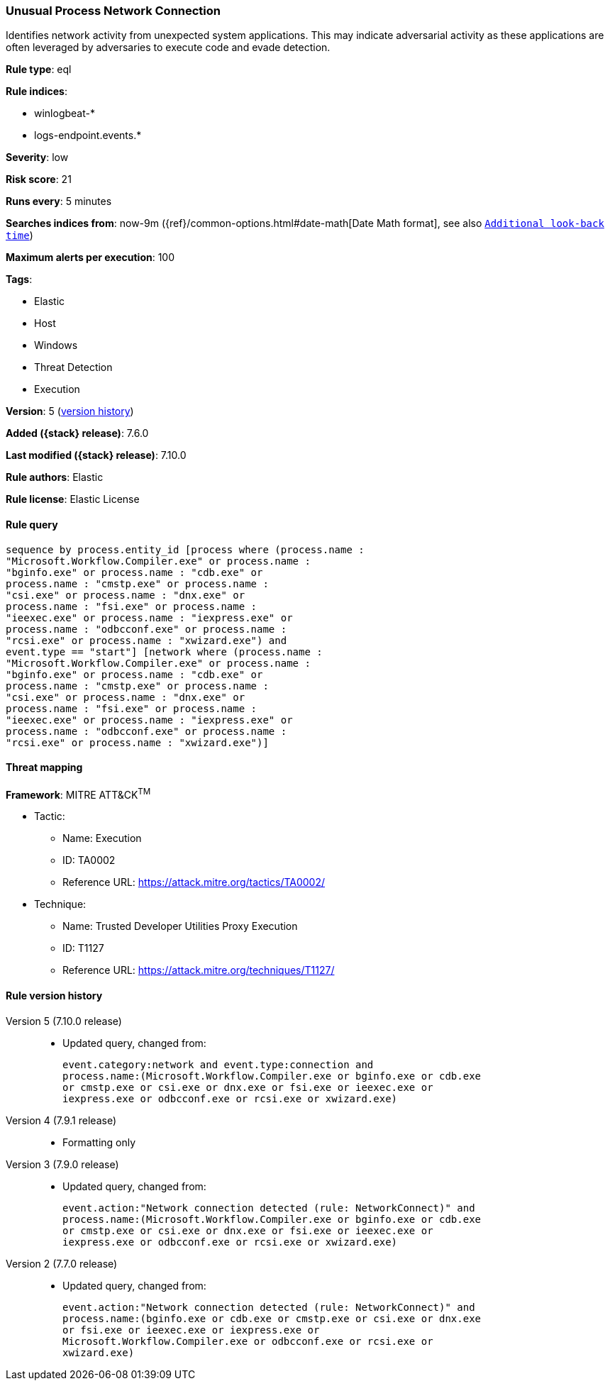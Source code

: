 [[unusual-process-network-connection]]
=== Unusual Process Network Connection

Identifies network activity from unexpected system applications. This may
indicate adversarial activity as these applications are often leveraged by
adversaries to execute code and evade detection.

*Rule type*: eql

*Rule indices*:

* winlogbeat-*
* logs-endpoint.events.*

*Severity*: low

*Risk score*: 21

*Runs every*: 5 minutes

*Searches indices from*: now-9m ({ref}/common-options.html#date-math[Date Math format], see also <<rule-schedule, `Additional look-back time`>>)

*Maximum alerts per execution*: 100

*Tags*:

* Elastic
* Host
* Windows
* Threat Detection
* Execution

*Version*: 5 (<<unusual-process-network-connection-history, version history>>)

*Added ({stack} release)*: 7.6.0

*Last modified ({stack} release)*: 7.10.0

*Rule authors*: Elastic

*Rule license*: Elastic License

==== Rule query


[source,js]
----------------------------------
sequence by process.entity_id [process where (process.name :
"Microsoft.Workflow.Compiler.exe" or process.name :
"bginfo.exe" or process.name : "cdb.exe" or
process.name : "cmstp.exe" or process.name :
"csi.exe" or process.name : "dnx.exe" or
process.name : "fsi.exe" or process.name :
"ieexec.exe" or process.name : "iexpress.exe" or
process.name : "odbcconf.exe" or process.name :
"rcsi.exe" or process.name : "xwizard.exe") and
event.type == "start"] [network where (process.name :
"Microsoft.Workflow.Compiler.exe" or process.name :
"bginfo.exe" or process.name : "cdb.exe" or
process.name : "cmstp.exe" or process.name :
"csi.exe" or process.name : "dnx.exe" or
process.name : "fsi.exe" or process.name :
"ieexec.exe" or process.name : "iexpress.exe" or
process.name : "odbcconf.exe" or process.name :
"rcsi.exe" or process.name : "xwizard.exe")]
----------------------------------

==== Threat mapping

*Framework*: MITRE ATT&CK^TM^

* Tactic:
** Name: Execution
** ID: TA0002
** Reference URL: https://attack.mitre.org/tactics/TA0002/
* Technique:
** Name: Trusted Developer Utilities Proxy Execution
** ID: T1127
** Reference URL: https://attack.mitre.org/techniques/T1127/

[[unusual-process-network-connection-history]]
==== Rule version history

Version 5 (7.10.0 release)::
* Updated query, changed from:
+
[source, js]
----------------------------------
event.category:network and event.type:connection and
process.name:(Microsoft.Workflow.Compiler.exe or bginfo.exe or cdb.exe
or cmstp.exe or csi.exe or dnx.exe or fsi.exe or ieexec.exe or
iexpress.exe or odbcconf.exe or rcsi.exe or xwizard.exe)
----------------------------------

Version 4 (7.9.1 release)::
* Formatting only

Version 3 (7.9.0 release)::
* Updated query, changed from:
+
[source, js]
----------------------------------
event.action:"Network connection detected (rule: NetworkConnect)" and
process.name:(Microsoft.Workflow.Compiler.exe or bginfo.exe or cdb.exe
or cmstp.exe or csi.exe or dnx.exe or fsi.exe or ieexec.exe or
iexpress.exe or odbcconf.exe or rcsi.exe or xwizard.exe)
----------------------------------

Version 2 (7.7.0 release)::
* Updated query, changed from:
+
[source, js]
----------------------------------
event.action:"Network connection detected (rule: NetworkConnect)" and
process.name:(bginfo.exe or cdb.exe or cmstp.exe or csi.exe or dnx.exe
or fsi.exe or ieexec.exe or iexpress.exe or
Microsoft.Workflow.Compiler.exe or odbcconf.exe or rcsi.exe or
xwizard.exe)
----------------------------------


